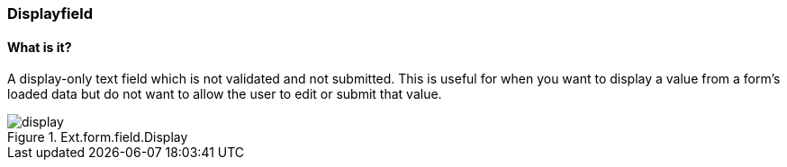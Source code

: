 === Displayfield

==== What is it?
A display-only text field which is not validated and not submitted. This is useful for when you want to display a value from a form's loaded data but do not want to allow the user to edit or submit that value. 

.Ext.form.field.Display
image::resources/images/display.png[scale="75"]